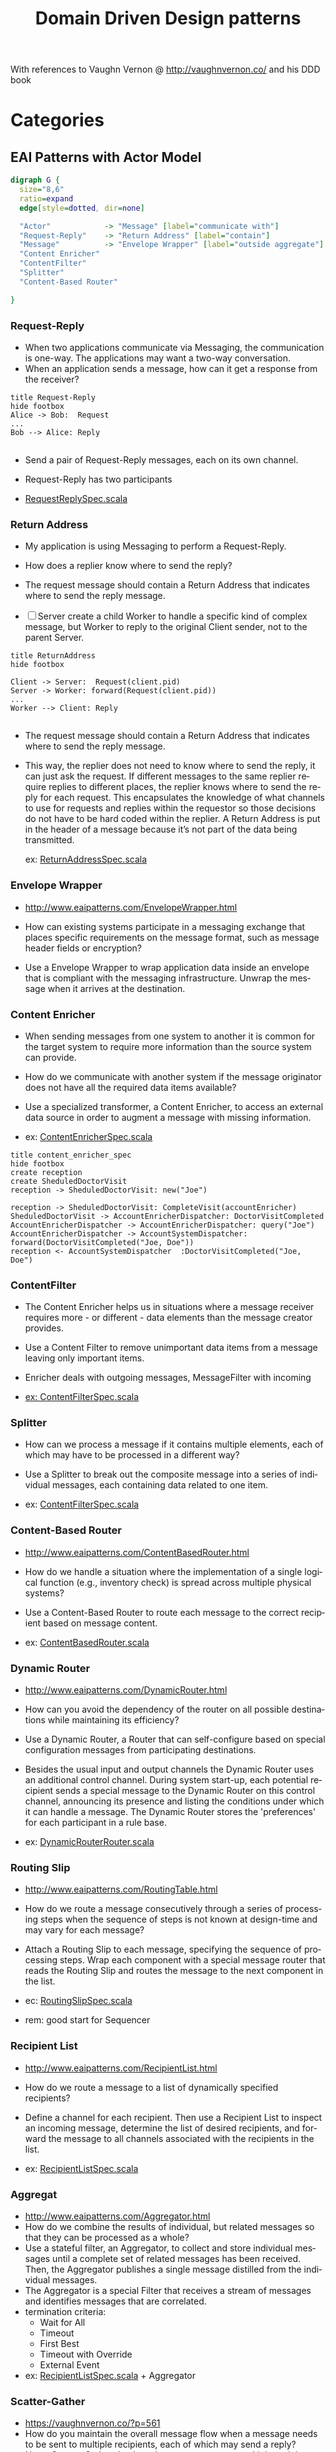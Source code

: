 # -*- org-confirm-babel-evaluate: nil -*-
#+TITLE: Domain Driven Design patterns
#+CATEGORY: design

With references to Vaughn Vernon @ http://vaughnvernon.co/ and his DDD book

* Categories

** EAI Patterns with Actor Model

#+begin_src dot :file eai_patterns_relationship.png :cmdline -Kdot -Tpng
digraph G {
  size="8,6"
  ratio=expand
  edge[style=dotted, dir=none]

  "Actor"            -> "Message" [label="communicate with"]
  "Request-Reply"    -> "Return Address" [label="contain"]
  "Message"          -> "Envelope Wrapper" [label="outside aggregate"]
  "Content Enricher"
  "ContentFilter"
  "Splitter"
  "Content-Based Router"

}
#+end_src

#+RESULTS:
[[file:eai_patterns_relationship.png]]

*** Request-Reply
    - When two applications communicate via Messaging, the
      communication is one-way. The applications may want a two-way
      conversation.
    - When an application sends a message, how can it
      get a response from the receiver?

#+begin_src plantuml :file request_reply.png
title Request-Reply
hide footbox
Alice -> Bob:  Request
...
Bob --> Alice: Reply

#+end_src

#+RESULTS:
[[file:Request-Reply.png]]

     - Send a pair of Request-Reply messages, each on its own channel.

     - Request-Reply has two participants

     - [[file:src/test/scala/patterns/eai/RequestReplySpec.scala::class%20RequestReplySpec%20extends%20TestKit(ActorSystem("EAI"))][RequestReplySpec.scala]]

*** Return Address
    - My application is using Messaging to perform a Request-Reply.
    - How does a replier know where to send the reply?
    - The request message should contain a Return Address that
      indicates where to send the reply message.

    - [ ] Server create a child Worker to handle a specific kind of
      complex message, but Worker to reply to the original Client
      sender, not to the parent Server.
      
#+begin_src plantuml :file return_address.png
title ReturnAddress
hide footbox

Client -> Server:  Request(client.pid)
Server -> Worker: forward(Request(client.pid))
...
Worker --> Client: Reply

#+end_src

#+RESULTS:
[[file:return_address.png]]
    - The request message should contain a Return Address that
      indicates where to send the reply message.

    - This way, the replier does not need to know where to send the
      reply, it can just ask the request. If different messages to the
      same replier require replies to different places, the replier
      knows where to send the reply for each request. This
      encapsulates the knowledge of what channels to use for requests
      and replies within the requestor so those decisions do not have
      to be hard coded within the replier. A Return Address is put in
      the header of a message because it’s not part of the data being
      transmitted.

      ex: [[file:src/test/scala/patterns/eai/ReturnAddressSpec.scala::class%20ReturnAddressSpec%20extends%20TestKit(ActorSystem("EAI"))][ReturnAddressSpec.scala]]

*** Envelope Wrapper   
    - http://www.eaipatterns.com/EnvelopeWrapper.html

    - How can existing systems participate in a messaging exchange
      that places specific requirements on the message format, such as
      message header fields or encryption?    
      
    - Use a Envelope Wrapper to wrap application data inside an
      envelope that is compliant with the messaging
      infrastructure. Unwrap the message when it arrives at the
      destination.
  
*** Content Enricher
    - When sending messages from one system to another it is common
      for the target system to require more information than the
      source system can provide.

    - How do we communicate with another system if the message
      originator does not have all the required data items available?

    - Use a specialized transformer, a Content Enricher, to access an
      external data source in order to augment a message with missing
      information.

    - ex: [[file:src/test/scala/patterns/eai/ContentEnricherSpec.scala::class%20ContentEnricherSpec%20extends%20TestKit(ActorSystem("EAI"))][ContentEnricherSpec.scala]]
          
#+begin_src plantuml :file content_enricher_spec.png
title content_enricher_spec
hide footbox
create reception
create SheduledDoctorVisit
reception -> SheduledDoctorVisit: new("Joe")

reception -> SheduledDoctorVisit: CompleteVisit(accountEnricher)
SheduledDoctorVisit -> AccountEnricherDispatcher: DoctorVisitCompleted
AccountEnricherDispatcher -> AccountEnricherDispatcher: query("Joe")
AccountEnricherDispatcher -> AccountSystemDispatcher: forward(DoctorVisitCompleted("Joe, Doe"))
reception <- AccountSystemDispatcher  :DoctorVisitCompleted("Joe, Doe")
#+end_src

#+RESULTS:

*** ContentFilter

    - The Content Enricher helps us in situations where a message
      receiver requires more - or different - data elements than the
      message creator provides.

    - Use a Content Filter to remove unimportant data items from a
      message leaving only important items.

    - Enricher deals with outgoing messages, MessageFilter with incoming

    - [[file:src/test/scala/patterns/eai/ContentFilterSpec.scala::class%20ContentFilterSpec%20extends%20TestKit(ActorSystem("EAI"))][ex: ContentFilterSpec.scala]]
      
*** Splitter
    - How can we process a message if it contains multiple elements,
      each of which may have to be processed in a different way?

    - Use a Splitter to break out the composite message into a series
      of individual messages, each containing data related to one item.

    - ex: [[file:src/test/scala/patterns/eai/SplitterSpec.scala::class%20SplitterSpec%20extends%20TestKit(ActorSystem("EAI"))][ContentFilterSpec.scala]]
      
*** Content-Based Router
    - http://www.eaipatterns.com/ContentBasedRouter.html
    - How do we handle a situation where the implementation of a
      single logical function (e.g., inventory check) is spread across
      multiple physical systems?

    - Use a Content-Based Router to route each message to the correct
      recipient based on message content.

    - ex: [[file:src/test/scala/patterns/eai/ContentBasedRouter.scala::class%20ContentBasedRouter%20extends%20TestKit(ActorSystem("EAI"))][ContentBasedRouter.scala]]
      
*** Dynamic Router
    - http://www.eaipatterns.com/DynamicRouter.html

    - How can you avoid the dependency of the router on all possible
      destinations while maintaining its efficiency?

    - Use a Dynamic Router, a Router that can self-configure based on
      special configuration messages from participating destinations.

    - Besides the usual input and output channels the Dynamic Router
      uses an additional control channel. During system start-up, each
      potential recipient sends a special message to the Dynamic
      Router on this control channel, announcing its presence and
      listing the conditions under which it can handle a message. The
      Dynamic Router stores the 'preferences' for each participant in
      a rule base.

    - ex: [[file:src/test/scala/patterns/eai/DynamicRouter.scala::class%20DynamicRouterRouter%20extends%20TestKit(ActorSystem("EAI"))][DynamicRouterRouter.scala]]
           
*** Routing Slip
    - http://www.eaipatterns.com/RoutingTable.html

    - How do we route a message consecutively through a series of
      processing steps when the sequence of steps is not known at
      design-time and may vary for each message?

    - Attach a Routing Slip to each message, specifying the sequence
      of processing steps. Wrap each component with a special message
      router that reads the Routing Slip and routes the message to the
      next component in the list.

    - ec: [[file:src/test/scala/patterns/eai/RoutingSlip.scala::class%20RoutingSlipSpec%20extends%20TestKit(ActorSystem("EAI"))][RoutingSlipSpec.scala]]

    - rem: good start for Sequencer
           
*** Recipient List
    - http://www.eaipatterns.com/RecipientList.html
    - How do we route a message to a list of dynamically specified
      recipients?

    - Define a channel for each recipient. Then use a Recipient List
      to inspect an incoming message, determine the list of desired
      recipients, and forward the message to all channels associated
      with the recipients in the list.

    - ex: [[file:src/test/scala/patterns/eai/RecipientListSpec.scala::class%20RecipientListSpec%20extends%20TestKit(ActorSystem("EAI"))][RecipientListSpec.scala]]   

*** Aggregat
    - http://www.eaipatterns.com/Aggregator.html
    - How do we combine the results of individual, but related
      messages so that they can be processed as a whole?
    - Use a stateful filter, an Aggregator, to collect and store
      individual messages until a complete set of related messages has
      been received. Then, the Aggregator publishes a single message
      distilled from the individual messages.
    - The Aggregator is a special Filter that receives a stream of
      messages and identifies messages that are correlated.
    - termination criteria:
      - Wait for All
      - Timeout
      - First Best
      - Timeout with Override
      - External Event
    - ex: [[file:src/test/scala/patterns/eai/RecipientListSpec.scala::class%20RecipientListSpec%20extends%20TestKit(ActorSystem("EAI"))][RecipientListSpec.scala]]   + Aggregator

*** Scatter-Gather
    - https://vaughnvernon.co/?p=561
    - How do you maintain the overall message flow when a message
      needs to be sent to multiple recipients, each of which may send
      a reply?
    - Use a Scatter-Gather that broadcasts a message to multiple
      recipients and re-aggregates the responses back into a single
      message.
    - When using Publishes-Subscriber and feeding result to Aggregator
      termination creteria might not terminate (no pun
      intended). There for we must use timeout on 'gather pass.
    - ex: [[file:src/test/scala/patterns/eai/Scatter-Gather.scala::class%20ScatterGatherSpec%20extends%20TestKit(ActorSystem("EAI"))][ScatterGatherSpec.scala]]
*** Resequencer
    - http://www.eaipatterns.com/Resequencer.html
    - How can we get a stream of related but out-of-sequence messages
      back into the correct order?
    - Use a stateful filter, a Resequencer, to collect and re-order
      messages so that they can be published to the output channel in
      a specified order.
    - ex: [[file:src/test/scala/patterns/eai/ResequencerSpec.scala::class%20ResequencerSpec%20extends%20TestKit(ActorSystem("EAI"))][ResequencerSpec.scala]]

*** Claim Check
    - http://www.eaipatterns.com/StoreInLibrary.html
    - How can we reduce the data volume of message sent across the
      system without sacrificing information content?
    - Store message data in a persistent store and pass a Claim Check
      to subsequent components. These components can use the Claim
      Check to retrieve the stored information.
    - ex: [[file:src/test/scala/patterns/eai/ClaimCheckSpec.scala::class%20ClaimCheckSpec%20extends%20TestKit(ActorSystem("EAI"))][ClaimCheckSpec.scala]]

*** Message Expiration
    - http://www.eaipatterns.com/MessageExpiration.html

    - How can a sender indicate when a message should be considered
      stale and thus shouldn’t be processed?

    - Set the Message Expiration to specify a time limit how long the
      message is viable.

    - Most messaging system implementations reroute expired messages
      to the Dead Letter Channel

    - use System.currentTimeMillis to avoid TZ issue

    - ex: [[file:src/test/scala/patterns/eai/MessageExpirationSpec.scala::class%20MessageExpirationSpec%20extends%20TestKit(ActorSystem("EAI"))][MessageExpirationSpec.scala]]

*** Message Bus
    - http://www.eaipatterns.com/MessageBus.html
    - What is an architecture that enables separate applications to
      work together, but in a decoupled fashion such that applications
      can be easily added or removed without affecting the others?

    - Structure the connecting middleware between these applications
      as a Message Bus that enables them to work together using
      messaging.

    - Canonical Data Model that is independent from any specific
      application. Require each application to produce and consume
      messages in this common format.

    - ex: [[file:src/test/scala/patterns/eai/MessageBusSpec.scala::class%20MessageBusSpec%20extends%20TestKit(ActorSystem("EAI"))][MessageBusSpec.scala]]
      
*** Message Channel    
    - http://www.eaipatterns.com/MessageChannel.html
    - How does one application communicate with another using
      messaging?

    - Connect the applications using a Message Channel, where one
      application writes information to the channel and the other one
      reads that information from the channel.

    - Events cannot fail when being replayed to a processor, in
      contrast to commands
      
      

** Aggregates + Event Sourcing
   The current Aggregate state can be defined as a left fold of all
   past Events that are passed to the mutating functions.

   Here be dragons - [[http://martinfowler.com/eaaDev/EventSourcing.html][Event Sourcing]] origins.

   Implementing Domain-Driven Design / [[http://search.safaribooksonline.com/9780133039900/app01_html][Appendix A]]. Aggregates and Event Sourcing: A+ES

*** Akka persistency
    - http://doc.akka.io/docs/akka/2.3-M1/scala/persistence.html
    
    - persistency processor: [[file:src/test/scala/patterns/a_es/ProcessorSpec.scala][ProcessorSpec.scala]]

    - channel with delivery guaranty persistency processor: [[file:src/test/scala/patterns/a_es/PersistentOnChannelSpec.scala::class%20PersistentOnChannelSpec%20extends%20TestKit(ActorSystem("EAI"))][PersistentOnChannelSpec.scala]]

    - event sourcing [[file:src/test/scala/patterns/a_es/EventSourcingSpec.scala::class%20EventSourcingSpec%20extends%20TestKit(ActorSystem("EAI"))][EventSourcingSpec.scala]]


** Actor Idioms for Erlang
   
   - Dale Schumacher [[http://apice.unibo.it/xwiki/bin/download/AGERE2012/AcceptedPapers/ageresplash2012submission3.pdf][paper on subject]].  
   - [[http://www.dalnefre.com/wp/2013/10/towards-a-universal-implementation-of-unforgeable-actor-addresses/][Actor calculus]] in blog
     
*** Idoms with relations to EAI patterns

    [[file:actor_idiom_relationship.png]]

   - Basic Plumbing
     - Service (DDD Service)
     - Customer 
     - Sink
     - Forward
     - Label (EAI Envelop)
     - Tag
     - Sync-Signal
   - State
     - State-Machine
     - One-Shot (Idempotence)
     - Race (EAI Recipient List)
     - Work-Order (EAI Routing Slip)
   - Coordination
     - Capability (The Object-Capability Model)
     - Authorization-Token
     - Future (akka.Future)
     - Lazy-Result
     - Fork-Join (Scatter-Gather)
     - Serializer
   - Conﬁguration
     - Stem-Cell
     - Upgrade

       
* org-config                                                        :ARCHIVE:
#+STARTUP: content hidestars logdone
#+TAGS: DOCS(d) CODING(c) TESTING(t) PLANING(p)
#+LINK_UP: sitemap.html
#+LINK_HOME: main.html
#+COMMENT: toc:nil
#+OPTIONS: ^:nil
#+OPTIONS:   H:3 num:t toc:t \n:nil @:t ::t |:t ^:nil -:t f:t *:t <:t
#+OPTIONS:   TeX:t LaTeX:t skip:nil d:nil todo:t pri:nil tags:not-in-toc
#+DESCRIPTION: Augment design process with system property discovering aid.
#+KEYWORDS: SmallCell,
#+LANGUAGE: en
#+PROPERTY: Effort_ALL  1:00 2:00 4:00 6:00 8:00 12:00
#+COLUMNS: %38ITEM(Details) %TAGS(Context) %7TODO(To Do) %5Effort(Time){:} %6CLOCKSUM{Total}

#+STYLE: <link rel="stylesheet" type="text/css" href="org-manual.css" />
